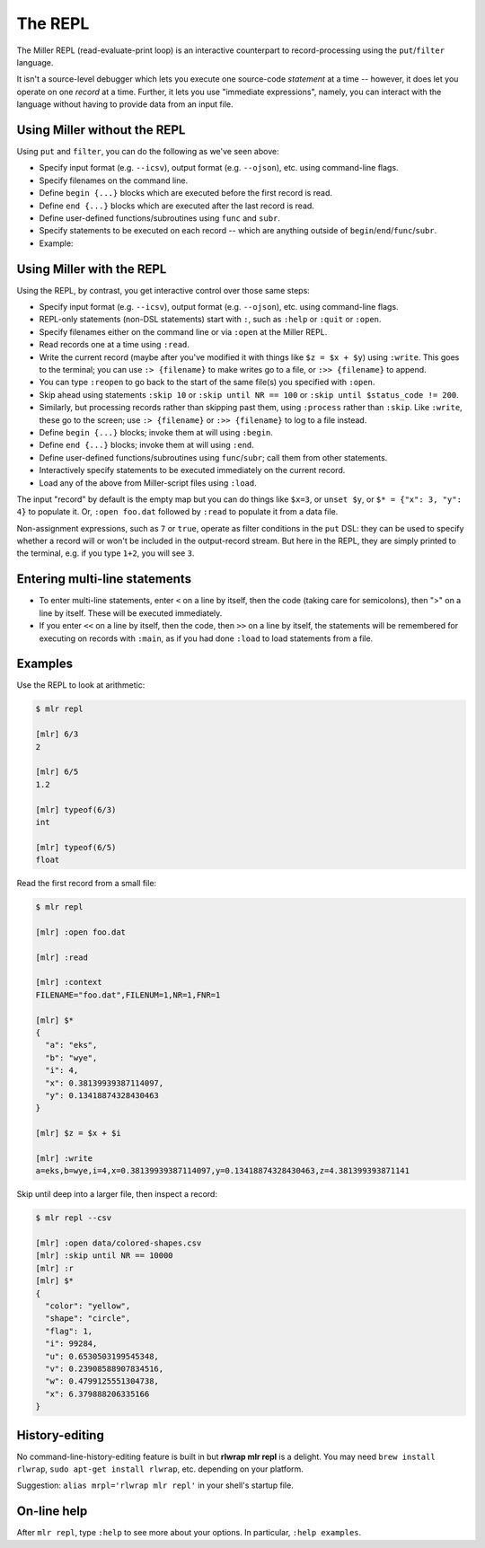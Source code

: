 ..
    PLEASE DO NOT EDIT DIRECTLY. EDIT THE .rst.in FILE PLEASE.

The REPL
================================================================

The Miller REPL (read-evaluate-print loop) is an interactive counterpart to record-processing using the ``put``/``filter`` language.

It isn't a source-level debugger which lets you execute one source-code *statement* at a time -- however, it does let you operate on one *record* at a time. Further, it lets you use "immediate expressions", namely, you can interact with the language without having to provide data from an input file.

.. code-block:: none
  :emphasize-lines: 1-1

    $ mlr repl

    [mlr] 1 + 2
    3

Using Miller without the REPL
----------------------------------------------------------------

Using ``put`` and ``filter``, you can do the following as we've seen above:

* Specify input format (e.g. ``--icsv``), output format (e.g. ``--ojson``), etc. using command-line flags.
* Specify filenames on the command line.
* Define ``begin {...}`` blocks which are executed before the first record is read.
* Define ``end {...}`` blocks which are executed after the last record is read.
* Define user-defined functions/subroutines using ``func`` and ``subr``.
* Specify statements to be executed on each record -- which are anything outside of ``begin``/``end``/``func``/``subr``.
* Example:

.. code-block:: none
   :emphasize-lines: 1-2

    mlr --icsv --ojson --from example.csv head -n 2 \
      then put 'begin {print "HELLO"} $z = $x + $y; end {print "GOODBYE"}'
    HELLO
    {
      "color": "yellow",
      "shape": "triangle",
      "flag": true,
      "index": 11,
      "quantity": 43.6498,
      "rate": 9.8870
    }
    {
      "color": "red",
      "shape": "square",
      "flag": true,
      "index": 15,
      "quantity": 79.2778,
      "rate": 0.0130
    }
    GOODBYE

Using Miller with the REPL
----------------------------------------------------------------

Using the REPL, by contrast, you get interactive control over those same steps:

* Specify input format (e.g. ``--icsv``), output format (e.g. ``--ojson``), etc. using command-line flags.
* REPL-only statements (non-DSL statements) start with ``:``, such as ``:help`` or ``:quit``
  or ``:open``.
* Specify filenames either on the command line or via ``:open`` at the Miller REPL.
* Read records one at a time using ``:read``.
* Write the current record (maybe after you've modified it with things like ``$z = $x + $y``)
  using ``:write``. This goes to the terminal; you can use ``:> {filename}`` to make writes
  go to a file, or ``:>> {filename}`` to append.
* You can type ``:reopen`` to go back to the start of the same file(s) you specified
  with ``:open``.
* Skip ahead using statements ``:skip 10`` or ``:skip until NR == 100`` or
  ``:skip until $status_code != 200``.
* Similarly, but processing records rather than skipping past them, using
  ``:process`` rather than ``:skip``. Like ``:write``, these go to the screen;
  use ``:> {filename}`` or ``:>> {filename}`` to log to a file instead.
* Define ``begin {...}`` blocks; invoke them at will using ``:begin``.
* Define ``end {...}`` blocks; invoke them at will using ``:end``.
* Define user-defined functions/subroutines using ``func``/``subr``; call them from other statements.
* Interactively specify statements to be executed immediately on the current record.
* Load any of the above from Miller-script files using ``:load``.

The input "record" by default is the empty map but you can do things like
``$x=3``, or ``unset $y``, or ``$* = {"x": 3, "y": 4}`` to populate it. Or, ``:open
foo.dat`` followed by ``:read`` to populate it from a data file.

Non-assignment expressions, such as ``7`` or ``true``, operate as filter conditions
in the ``put`` DSL: they can be used to specify whether a record will or won't be
included in the output-record stream.  But here in the REPL, they are simply
printed to the terminal, e.g. if you type ``1+2``, you will see ``3``.

Entering multi-line statements
----------------------------------------------------------------

* To enter multi-line statements, enter ``<`` on a line by itself, then the code (taking care
  for semicolons), then ">" on a line by itself. These will be executed immediately.
* If you enter ``<<`` on a line by itself, then the code, then ``>>`` on a line by
  itself, the statements will be remembered for executing on records with
  ``:main``, as if you had done ``:load`` to load statements from a file.

Examples
----------------------------------------------------------------

Use the REPL to look at arithmetic:

.. code-block:: none

    $ mlr repl

    [mlr] 6/3
    2

    [mlr] 6/5
    1.2

    [mlr] typeof(6/3)
    int

    [mlr] typeof(6/5)
    float

Read the first record from a small file:

.. code-block:: none

    $ mlr repl

    [mlr] :open foo.dat

    [mlr] :read

    [mlr] :context
    FILENAME="foo.dat",FILENUM=1,NR=1,FNR=1

    [mlr] $*
    {
      "a": "eks",
      "b": "wye",
      "i": 4,
      "x": 0.38139939387114097,
      "y": 0.13418874328430463
    }

    [mlr] $z = $x + $i

    [mlr] :write
    a=eks,b=wye,i=4,x=0.38139939387114097,y=0.13418874328430463,z=4.381399393871141

Skip until deep into a larger file, then inspect a record:

.. code-block:: none

    $ mlr repl --csv

    [mlr] :open data/colored-shapes.csv
    [mlr] :skip until NR == 10000
    [mlr] :r
    [mlr] $*
    {
      "color": "yellow",
      "shape": "circle",
      "flag": 1,
      "i": 99284,
      "u": 0.6530503199545348,
      "v": 0.23908588907834516,
      "w": 0.4799125551304738,
      "x": 6.379888206335166
    }

History-editing
----------------------------------------------------------------

No command-line-history-editing feature is built in but **rlwrap mlr repl** is a
delight. You may need ``brew install rlwrap``, ``sudo apt-get install rlwrap``,
etc. depending on your platform.

Suggestion: ``alias mrpl='rlwrap mlr repl'`` in your shell's startup file.

On-line help
----------------------------------------------------------------

After ``mlr repl``, type ``:help`` to see more about your options. In particular, ``:help examples``.
